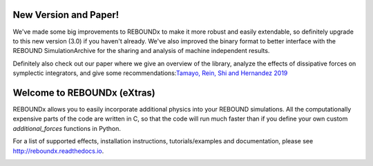 .. image:: http://img.shields.io/badge/REBOUNDx-v3.0.4-green.svg?style=flat
    :target: http://reboundx.readthedocs.org
.. image:: https://badge.fury.io/py/reboundx.svg
    :target: https://badge.fury.io/py/reboundx
.. image:: https://travis-ci.org/dtamayo/reboundx.svg?branch=master
    :target: https://travis-ci.org/dtamayo/reboundx
.. image:: https://coveralls.io/repos/dtamayo/reboundx/badge.svg?branch=master&service=github 
    :target: https://coveralls.io/github/dtamayo/reboundx?branch=master
.. image:: http://img.shields.io/badge/license-GPL-green.svg?style=flat 
    :target: https://github.com/dtamayo/reboundx/blob/master/LICENSE
.. image:: https://readthedocs.org/projects/pip/badge/?version=latest
    :target: http://reboundx.readthedocs.org/
.. image:: http://img.shields.io/badge/arXiv-1908.05634-green.svg?style=flat 
    :target: http://arxiv.org/abs/1908.05634
.. image:: https://img.shields.io/badge/launch-binder-ff69b4.svg?style=flat
    :target: http://mybinder.org/repo/dtamayo/reboundx

New Version and Paper!
======================

We've made some big improvements to REBOUNDx to make it more robust and easily extendable, so definitely upgrade to this new version (3.0) if you haven't already.
We've also improved the binary format to better interface with the REBOUND SimulationArchive for the sharing and analysis of machine independent results.

Definitely also check out our paper where we give an overview of the library, analyze the effects of dissipative forces on symplectic integrators, and give some recommendations:`Tamayo, Rein, Shi and Hernandez 2019 <http://arxiv.org/abs/1908.05634>`_

Welcome to REBOUNDx (eXtras)
============================

REBOUNDx allows you to easily incorporate additional physics into your REBOUND simulations.
All the computationally expensive parts of the code are written in C, so that the code will run much faster than if you define your own custom `additional_forces` functions in Python.

For a list of supported effects, installation instructions, tutorials/examples and documentation, please see http://reboundx.readthedocs.io.

.. image:: https://github.com/dtamayo/dtamayo.github.io/blob/master/pix/reboundx.png

